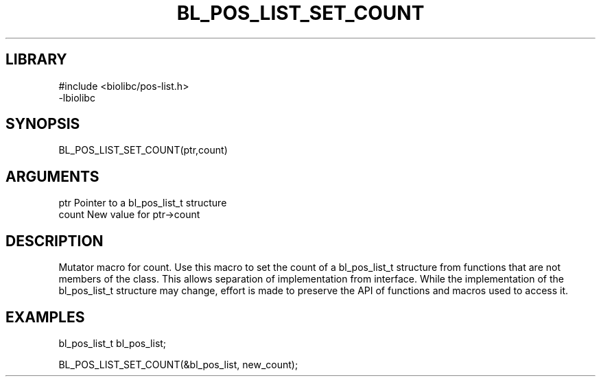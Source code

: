 \" Generated by /home/bacon/scripts/gen-get-set
.TH BL_POS_LIST_SET_COUNT 3

.SH LIBRARY
.nf
.na
#include <biolibc/pos-list.h>
-lbiolibc
.ad
.fi

\" Convention:
\" Underline anything that is typed verbatim - commands, etc.
.SH SYNOPSIS
.PP
.nf 
.na
BL_POS_LIST_SET_COUNT(ptr,count)
.ad
.fi

.SH ARGUMENTS
.nf
.na
ptr              Pointer to a bl_pos_list_t structure
count            New value for ptr->count
.ad
.fi

.SH DESCRIPTION

Mutator macro for count.  Use this macro to set the count of
a bl_pos_list_t structure from functions that are not members of the class.
This allows separation of implementation from interface.  While the
implementation of the bl_pos_list_t structure may change, effort is made to
preserve the API of functions and macros used to access it.

.SH EXAMPLES

.nf
.na
bl_pos_list_t   bl_pos_list;

BL_POS_LIST_SET_COUNT(&bl_pos_list, new_count);
.ad
.fi

